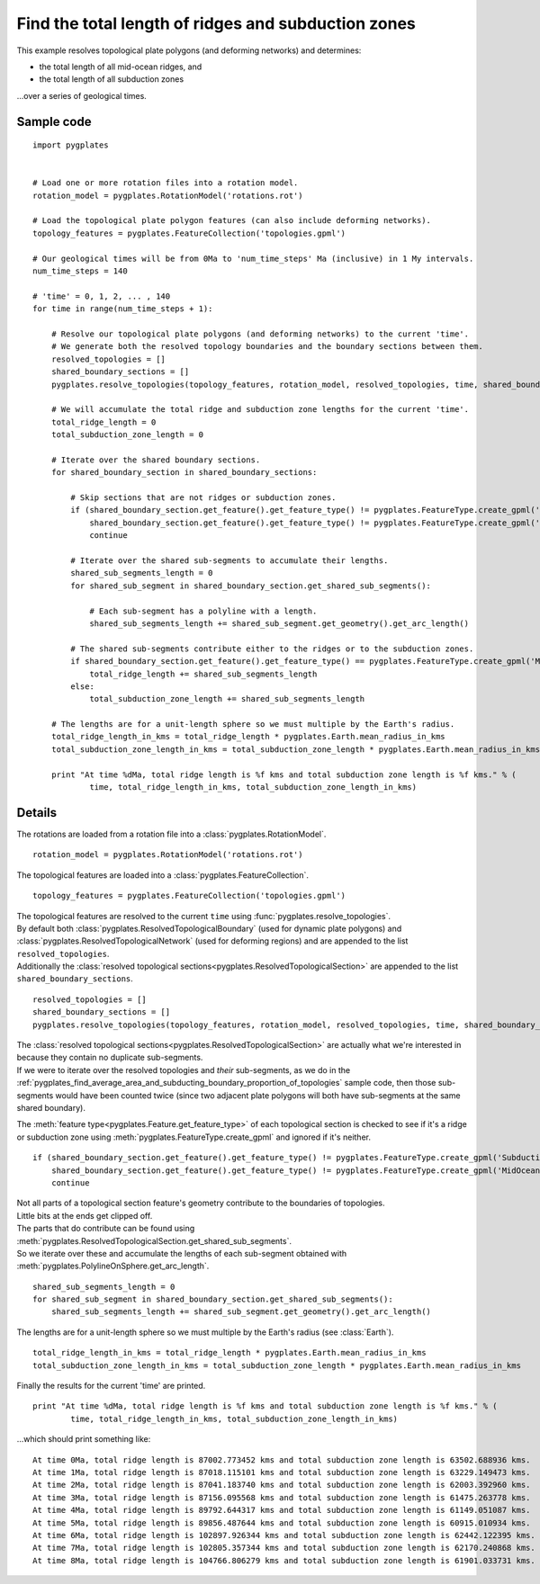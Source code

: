 .. _pygplates_find_total_ridge_and_subduction_zone_lengths:

Find the total length of ridges and subduction zones
^^^^^^^^^^^^^^^^^^^^^^^^^^^^^^^^^^^^^^^^^^^^^^^^^^^^

This example resolves topological plate polygons (and deforming networks) and determines:

- the total length of all mid-ocean ridges, and
- the total length of all subduction zones

...over a series of geological times.

Sample code
"""""""""""

::

    import pygplates


    # Load one or more rotation files into a rotation model.
    rotation_model = pygplates.RotationModel('rotations.rot')

    # Load the topological plate polygon features (can also include deforming networks).
    topology_features = pygplates.FeatureCollection('topologies.gpml')

    # Our geological times will be from 0Ma to 'num_time_steps' Ma (inclusive) in 1 My intervals.
    num_time_steps = 140

    # 'time' = 0, 1, 2, ... , 140
    for time in range(num_time_steps + 1):
        
        # Resolve our topological plate polygons (and deforming networks) to the current 'time'.
        # We generate both the resolved topology boundaries and the boundary sections between them.
        resolved_topologies = []
        shared_boundary_sections = []
        pygplates.resolve_topologies(topology_features, rotation_model, resolved_topologies, time, shared_boundary_sections)
        
        # We will accumulate the total ridge and subduction zone lengths for the current 'time'.
        total_ridge_length = 0
        total_subduction_zone_length = 0
        
        # Iterate over the shared boundary sections.
        for shared_boundary_section in shared_boundary_sections:
            
            # Skip sections that are not ridges or subduction zones.
            if (shared_boundary_section.get_feature().get_feature_type() != pygplates.FeatureType.create_gpml('SubductionZone') and
                shared_boundary_section.get_feature().get_feature_type() != pygplates.FeatureType.create_gpml('MidOceanRidge')):
                continue
            
            # Iterate over the shared sub-segments to accumulate their lengths.
            shared_sub_segments_length = 0
            for shared_sub_segment in shared_boundary_section.get_shared_sub_segments():
                
                # Each sub-segment has a polyline with a length.
                shared_sub_segments_length += shared_sub_segment.get_geometry().get_arc_length()
            
            # The shared sub-segments contribute either to the ridges or to the subduction zones.
            if shared_boundary_section.get_feature().get_feature_type() == pygplates.FeatureType.create_gpml('MidOceanRidge'):
                total_ridge_length += shared_sub_segments_length
            else:
                total_subduction_zone_length += shared_sub_segments_length
        
        # The lengths are for a unit-length sphere so we must multiple by the Earth's radius.
        total_ridge_length_in_kms = total_ridge_length * pygplates.Earth.mean_radius_in_kms
        total_subduction_zone_length_in_kms = total_subduction_zone_length * pygplates.Earth.mean_radius_in_kms
            
        print "At time %dMa, total ridge length is %f kms and total subduction zone length is %f kms." % (
                time, total_ridge_length_in_kms, total_subduction_zone_length_in_kms)


Details
"""""""

The rotations are loaded from a rotation file into a :class:`pygplates.RotationModel`.
::

    rotation_model = pygplates.RotationModel('rotations.rot')

The topological features are loaded into a :class:`pygplates.FeatureCollection`.
::

    topology_features = pygplates.FeatureCollection('topologies.gpml')

| The topological features are resolved to the current ``time`` using :func:`pygplates.resolve_topologies`.
| By default both :class:`pygplates.ResolvedTopologicalBoundary` (used for dynamic plate polygons) and
  :class:`pygplates.ResolvedTopologicalNetwork` (used for deforming regions) and are appended to the
  list ``resolved_topologies``.
| Additionally the :class:`resolved topological sections<pygplates.ResolvedTopologicalSection>` are
  appended to the list ``shared_boundary_sections``.

::

    resolved_topologies = []
    shared_boundary_sections = []
    pygplates.resolve_topologies(topology_features, rotation_model, resolved_topologies, time, shared_boundary_sections)

| The :class:`resolved topological sections<pygplates.ResolvedTopologicalSection>` are actually what
  we're interested in because they contain no duplicate sub-segments.
| If we were to iterate over the resolved topologies and *their* sub-segments, as we do in the
  :ref:`pygplates_find_average_area_and_subducting_boundary_proportion_of_topologies` sample code,
  then those sub-segments would have been counted twice (since two adjacent plate polygons will both
  have sub-segments at the same shared boundary).

The :meth:`feature type<pygplates.Feature.get_feature_type>` of each topological section is checked
to see if it's a ridge or subduction zone using :meth:`pygplates.FeatureType.create_gpml` and
ignored if it's neither.
::

    if (shared_boundary_section.get_feature().get_feature_type() != pygplates.FeatureType.create_gpml('SubductionZone') and
        shared_boundary_section.get_feature().get_feature_type() != pygplates.FeatureType.create_gpml('MidOceanRidge')):
        continue

| Not all parts of a topological section feature's geometry contribute to the boundaries of topologies.
| Little bits at the ends get clipped off.
| The parts that do contribute can be found using :meth:`pygplates.ResolvedTopologicalSection.get_shared_sub_segments`.
| So we iterate over these and accumulate the lengths of each sub-segment obtained with
  :meth:`pygplates.PolylineOnSphere.get_arc_length`.

::

    shared_sub_segments_length = 0
    for shared_sub_segment in shared_boundary_section.get_shared_sub_segments():
        shared_sub_segments_length += shared_sub_segment.get_geometry().get_arc_length()

The lengths are for a unit-length sphere so we must multiple by the Earth's radius (see :class:`Earth`).
::

    total_ridge_length_in_kms = total_ridge_length * pygplates.Earth.mean_radius_in_kms
    total_subduction_zone_length_in_kms = total_subduction_zone_length * pygplates.Earth.mean_radius_in_kms

Finally the results for the current 'time' are printed.
::

    print "At time %dMa, total ridge length is %f kms and total subduction zone length is %f kms." % (
            time, total_ridge_length_in_kms, total_subduction_zone_length_in_kms)

...which should print something like:
::

    At time 0Ma, total ridge length is 87002.773452 kms and total subduction zone length is 63502.688936 kms.
    At time 1Ma, total ridge length is 87018.115101 kms and total subduction zone length is 63229.149473 kms.
    At time 2Ma, total ridge length is 87041.183740 kms and total subduction zone length is 62003.392960 kms.
    At time 3Ma, total ridge length is 87156.095568 kms and total subduction zone length is 61475.263778 kms.
    At time 4Ma, total ridge length is 89792.644317 kms and total subduction zone length is 61149.051087 kms.
    At time 5Ma, total ridge length is 89856.487644 kms and total subduction zone length is 60915.010934 kms.
    At time 6Ma, total ridge length is 102897.926344 kms and total subduction zone length is 62442.122395 kms.
    At time 7Ma, total ridge length is 102805.357344 kms and total subduction zone length is 62170.240868 kms.
    At time 8Ma, total ridge length is 104766.806279 kms and total subduction zone length is 61901.033731 kms.
